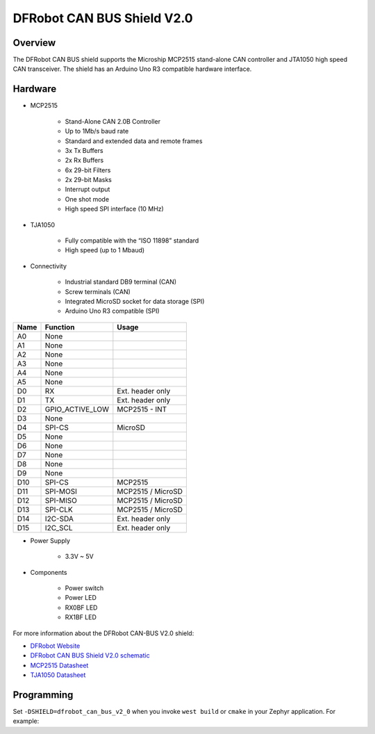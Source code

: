 .. _dfrobot_can_bus_v2_0:

DFRobot CAN BUS Shield V2.0
###########################

Overview
********

The DFRobot CAN BUS shield supports the Microship MCP2515 stand-alone CAN
controller and JTA1050 high speed CAN transceiver.
The shield has an Arduino Uno R3 compatible hardware interface.


.. image:: ./dfrobot_can_bus_v2_0.jpg
   :width: 720px
   :align: center
   :alt: DFRobot_CAN_BUS_V2_0_SHIELD

Hardware
********

- MCP2515

        - Stand-Alone CAN 2.0B Controller
        - Up to 1Mb/s baud rate
        - Standard and extended data and remote frames
        - 3x Tx Buffers
        - 2x Rx Buffers
        - 6x 29-bit Filters
        - 2x 29-bit Masks
        - Interrupt output
        - One shot mode
        - High speed SPI interface (10 MHz)

- TJA1050

        - Fully compatible with the “ISO 11898” standard
        - High speed (up to 1 Mbaud)

- Connectivity

        - Industrial standard DB9 terminal (CAN)
        - Screw terminals (CAN)
        - Integrated MicroSD socket for data storage (SPI)
        - Arduino Uno R3 compatible (SPI)

+-------+-----------------------+---------------------------+
| Name  | Function              | Usage                     |
+=======+=======================+===========================+
| A0    | None                  |                           |
+-------+-----------------------+---------------------------+
| A1    | None                  |                           |
+-------+-----------------------+---------------------------+
| A2    | None                  |                           |
+-------+-----------------------+---------------------------+
| A3    | None                  |                           |
+-------+-----------------------+---------------------------+
| A4    | None                  |                           |
+-------+-----------------------+---------------------------+
| A5    | None                  |                           |
+-------+-----------------------+---------------------------+
| D0    | RX                    | Ext. header only          |
+-------+-----------------------+---------------------------+
| D1    | TX                    | Ext. header only          |
+-------+-----------------------+---------------------------+
| D2    | GPIO_ACTIVE_LOW       | MCP2515 - INT             |
+-------+-----------------------+---------------------------+
| D3    | None                  |                           |
+-------+-----------------------+---------------------------+
| D4    | SPI-CS                | MicroSD                   |
+-------+-----------------------+---------------------------+
| D5    | None                  |                           |
+-------+-----------------------+---------------------------+
| D6    | None                  |                           |
+-------+-----------------------+---------------------------+
| D7    | None                  |                           |
+-------+-----------------------+---------------------------+
| D8    | None                  |                           |
+-------+-----------------------+---------------------------+
| D9    | None                  |                           |
+-------+-----------------------+---------------------------+
| D10   | SPI-CS                | MCP2515                   |
+-------+-----------------------+---------------------------+
| D11   | SPI-MOSI              | MCP2515 / MicroSD         |
+-------+-----------------------+---------------------------+
| D12   | SPI-MISO              | MCP2515 / MicroSD         |
+-------+-----------------------+---------------------------+
| D13   | SPI-CLK               | MCP2515 / MicroSD         |
+-------+-----------------------+---------------------------+
| D14   | I2C-SDA               | Ext. header only          |
+-------+-----------------------+---------------------------+
| D15   | I2C_SCL               | Ext. header only          |
+-------+-----------------------+---------------------------+


- Power Supply

        - 3.3V ~ 5V

- Components

        - Power switch
        - Power LED
        - RX0BF LED
        - RX1BF LED

For more information about the DFRobot CAN-BUS V2.0 shield:

- `DFRobot Website`_
- `DFRobot CAN BUS Shield V2.0 schematic`_
- `MCP2515 Datasheet`_
- `TJA1050 Datasheet`_

Programming
***********

Set ``-DSHIELD=dfrobot_can_bus_v2_0`` when you invoke ``west build`` or ``cmake`` in your
Zephyr application. For example:

.. zephyr-app-commands::
   :zephyr-app: samples/drivers/CAN
   :tool: all
   :board: nrf52dk_nrf52832
   :shield: dfrobot_can_bus_v2_0
   :conf: prj.mcp2515.conf
   :goals: build flash

.. _DFRobot Website:
   https://www.dfrobot.com/product-1444.html

.. _DFRobot CAN BUS Shield V2.0 schematic:
   https://github.com/DFRobot/CAN_BUS/blob/master/DFR0370%20CAN%20BUS%20sheild(V2.0).pdf

.. _MCP2515 Datasheet:
   http://ww1.microchip.com/downloads/en/DeviceDoc/MCP2515-Stand-Alone-CAN-Controller-with-SPI-20001801J.pdf

.. _TJA1050 Datasheet:
   https://www.nxp.com/docs/en/data-sheet/TJA1050.pdf
